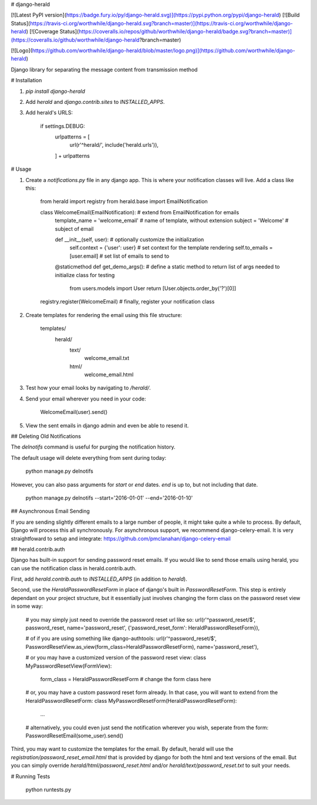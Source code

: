 # django-herald

[![Latest PyPI version](https://badge.fury.io/py/django-herald.svg)](https://pypi.python.org/pypi/django-herald)
[![Build Status](https://travis-ci.org/worthwhile/django-herald.svg?branch=master)](https://travis-ci.org/worthwhile/django-herald)
[![Coverage Status](https://coveralls.io/repos/github/worthwhile/django-herald/badge.svg?branch=master)](https://coveralls.io/github/worthwhile/django-herald?branch=master)

[![Logo](https://github.com/worthwhile/django-herald/blob/master/logo.png)](https://github.com/worthwhile/django-herald)

Django library for separating the message content from transmission method

# Installation

1. `pip install django-herald`
2. Add `herald` and `django.contrib.sites` to `INSTALLED_APPS`.
3. Add herald's URLS:

        if settings.DEBUG:
            urlpatterns = [
                url(r'^herald/', include('herald.urls')),
            ] + urlpatterns

# Usage

1. Create a `notifications.py` file in any django app. This is where your notification classes will live. Add a class like this:

        from herald import registry
        from herald.base import EmailNotification


        class WelcomeEmail(EmailNotification):  # extend from EmailNotification for emails
           template_name = 'welcome_email'  # name of template, without extension
           subject = 'Welcome'  # subject of email

           def __init__(self, user):  # optionally customize the initialization
               self.context = {'user': user}  # set context for the template rendering
               self.to_emails = [user.email]  # set list of emails to send to

           @staticmethod
           def get_demo_args():  # define a static method to return list of args needed to initialize class for testing
               from users.models import User
               return [User.objects.order_by('?')[0]]

        registry.register(WelcomeEmail)  # finally, register your notification class

2. Create templates for rendering the email using this file structure:

        templates/
            herald/
                text/
                    welcome_email.txt
                html/
                    welcome_email.html

3. Test how your email looks by navigating to `/herald/`.

4. Send your email wherever you need in your code:

        WelcomeEmail(user).send()

5. View the sent emails in django admin and even be able to resend it.


## Deleting Old Notifications

The `delnotifs` command is useful for purging the notification history.

The default usage will delete everything from sent during today:

    python manage.py delnotifs

However, you can also pass arguments for `start` or `end` dates. `end` is up to, but not including that date.

    python manage.py delnotifs --start='2016-01-01' --end='2016-01-10'


## Asynchronous Email Sending

If you are sending slightly different emails to a large number of people, it might take quite a while to process. By default, Django will process this all synchronously. For asynchronous support, we recommend django-celery-email. It is very straightfoward to setup and integrate: https://github.com/pmclanahan/django-celery-email


## herald.contrib.auth

Django has built-in support for sending password reset emails. If you would like to send those emails using herald, you can use the notification class in herald.contrib.auth.

First, add `herald.contrib.auth` to `INSTALLED_APPS` (in addition to `herald`).

Second, use the `HeraldPasswordResetForm` in place of django's built in `PasswordResetForm`. This step is entirely dependant on your project structure, but it essentially just involves changing the form class on the password reset view in some way:

    # you may simply just need to override the password reset url like so:
    url(r'^password_reset/$', password_reset, name='password_reset', {'password_reset_form': HeraldPasswordResetForm}),

    # of if you are using something like django-authtools:
    url(r'^password_reset/$', PasswordResetView.as_view(form_class=HeraldPasswordResetForm), name='password_reset'),

    # or you may have a customized version of the password reset view:
    class MyPasswordResetView(FormView):
        form_class = HeraldPasswordResetForm  # change the form class here

    # or, you may have a custom password reset form already. In that case, you will want to extend from the HeraldPasswordResetForm:
    class MyPasswordResetForm(HeraldPasswordResetForm):
        ...

    # alternatively, you could even just send the notification wherever you wish, seperate from the form:
    PasswordResetEmail(some_user).send()

Third, you may want to customize the templates for the email. By default, herald will use the `registration/password_reset_email.html` that is provided by django for both the html and text versions of the email. But you can simply override `herald/html/password_reset.html` and/or `herald/text/password_reset.txt` to suit your needs.


# Running Tests

    python runtests.py


